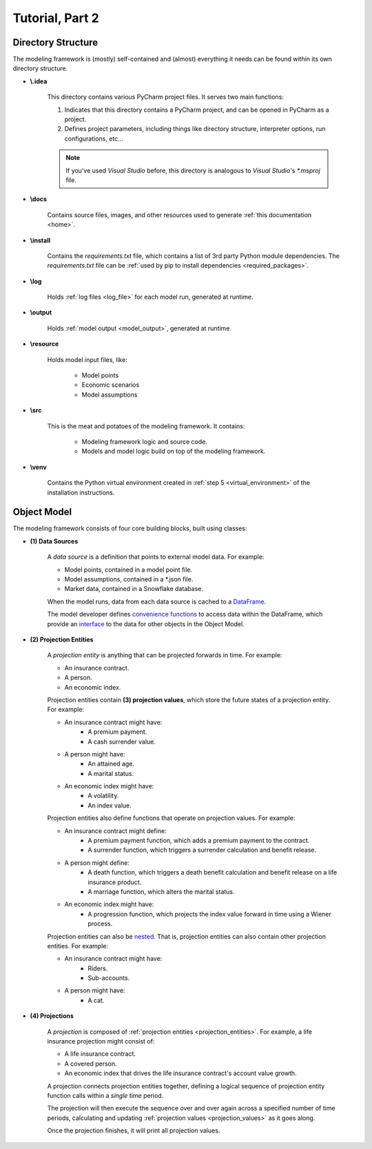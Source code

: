 .. _tutorial_pt2:

Tutorial, Part 2
================

Directory Structure
-------------------

The modeling framework is (mostly) self-contained and (almost) everything it needs can be found
within its own directory structure.

- **\\.idea**

    This directory contains various PyCharm project files. It serves two main functions:

    #. Indicates that this directory contains a PyCharm project, and can be opened in PyCharm as a project.
    #. Defines project parameters, including things like directory structure, interpreter options,
       run configurations, etc...

    .. note::
        If you've used *Visual Studio* before, this directory is analogous to *Visual Studio*'s *\*.msproj* file.

- **\\docs**

    Contains source files, images, and other resources used to generate :ref:`this documentation <home>`.

- **\\install**

    Contains the *requirements.txt* file, which contains a list of 3rd party Python module dependencies.
    The *requirements.txt* file can be :ref:`used by pip to install dependencies <required_packages>`.

- **\\log**

    Holds :ref:`log files <log_file>` for each model run, generated at runtime.

- **\\output**

    Holds :ref:`model output <model_output>`, generated at runtime.

- **\\resource**

    Holds model input files, like:

        * Model points
        * Economic scenarios
        * Model assumptions

- **\\src**

    This is the meat and potatoes of the modeling framework. It contains:

        * Modeling framework logic and source code.
        * Models and model logic build on top of the modeling framework.

- **\\venv**

    Contains the Python virtual environment created in :ref:`step 5 <virtual_environment>` of the installation
    instructions.

.. _object_model:

Object Model
------------

The modeling framework consists of four core building blocks, built using classes:

.. _classes_note:

.. collapse:: About classes...

    .. note::
        The Object Model is implemented in Python using
        `classes <https://en.wikipedia.org/wiki/Class_(computer_programming)>`_.
        Classes are programming constructs that serve as *blueprints* for
        `objects <https://en.wikipedia.org/wiki/Object_(computer_science)>`_.

        Here's a simple class that models a bank account:

        .. code-block:: python

            class Account:

                _balance: float  # Declare the data type for the "_balance" attribute

                def __init__(
                    self
                ):

                    self._balance = 0.0  # Declare the "_balance" attribute and set the initial value to zero

                def deposit(
                    self,
                    amount: float
                ) -> None:

                    self._balance += amount  # Increment the "_balance" attribute by the "amount"

        The *Account* class consists of two **attributes**:

        #. ``_balance`` - An account balance.
        #. ``deposit`` - A function (or **method**) called ``deposit`` that increases the ``_balance``
           by a given ``amount``.

        Note that the class is a *blueprint* for an object. To use the class, we have to create an
        `instance <https://en.wikipedia.org/wiki/Instance_(computer_science)>`_ of the class. For example:

        .. code-block:: python

            chase_account = Account()
            wells_fargo_account = Account()
            bank_of_america_account = Account()

        In the code block above, we've created three different accounts using the ``Account`` blueprint,
        where each account can maintain and track its own balance. The difference between a class and an
        instance is analogous to the difference between a blueprint of a house and an actual, physical
        house. One blueprint may yield many different houses.

        Once we've created an instance, we can access attributes using "dot" notation. For example, to
        call the ``deposit`` method and deposit $500.00 to the Chase account:

        .. code-block:: python

            chase_account.deposit(
                amount=500.0
            )

        Classes are an invaluable tool for developers and we've only covered the basics here. There are `many,
        many more class mechanics and nuances <https://docs.python.org/3/tutorial/classes.html>`_
        that are outside the scope of this tutorial.


.. _data_sources:

- **(1) Data Sources**

    A *data source* is a definition that points to external model data. For example:

    - Model points, contained in a model point file.
    - Model assumptions, contained in a \*.json file.
    - Market data, contained in a Snowflake database.

    When the model runs, data from each data source is cached to a `DataFrame
    <https://pandas.pydata.org/docs/reference/api/pandas.DataFrame.html>`_.

    The model developer defines `convenience functions <https://en.wikipedia.org/wiki/Convenience_function>`_
    to access data within the DataFrame, which provide an `interface
    <https://en.wikipedia.org/wiki/Interface_(computing)>`_ to the data for other objects in the Object Model.

.. _projection_entities:

- **(2) Projection Entities**

    A *projection entity* is anything that can be projected forwards in time. For example:

    - An insurance contract.
    - A person.
    - An economic index.

    .. _projection_values:

    Projection entities contain **(3) projection values**, which store the future states of a
    projection entity. For example:

    - An insurance contract might have:
        - A premium payment.
        - A cash surrender value.
    - A person might have:
        - An attained age.
        - A marital status.
    - An economic index might have:
        - A volatility.
        - An index value.

    Projection entities also define functions that operate on projection values. For example:

    - An insurance contract might define:
        - A premium payment function, which adds a premium payment to the contract.
        - A surrender function, which triggers a surrender calculation and benefit release.
    - A person might define:
        - A death function, which triggers a death benefit calculation and benefit release
          on a life insurance product.
        - A marriage function, which alters the marital status.
    - An economic index might have:
        - A progression function, which projects the index value forward in time using
          a Wiener process.

    Projection entities can also be `nested <https://en.wikipedia.org/wiki/Nesting_(computing)>`_.
    That is, projection entities can also contain other projection entities. For example:

    - An insurance contract might have:
        - Riders.
        - Sub-accounts.
    - A person might have:
        - A cat.

.. _projections:

- **(4) Projections**

    A *projection* is composed of :ref:`projection entities <projection_entities>`. For example,
    a life insurance projection might consist of:

    - A life insurance contract.
    - A covered person.
    - An economic index that drives the life insurance contract's account value growth.

    A projection connects projection entities together, defining a logical sequence of
    projection entity function calls within a *single* time period.

    The projection will then execute the sequence over and over again across a
    specified number of time periods, calculating and updating :ref:`projection values <projection_values>`
    as it goes along.

    Once the projection finishes, it will print all projection values.
